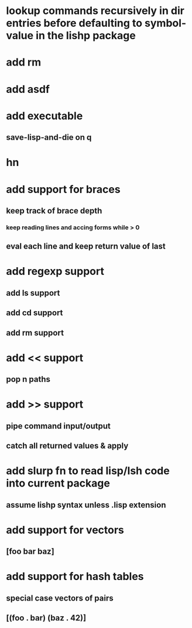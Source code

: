 * lookup commands recursively in *dir* entries before defaulting to symbol-value in the lishp package
* add rm
* add asdf
* add executable
** save-lisp-and-die on q
* hn
* add support for braces
** keep track of brace depth
*** keep reading lines and accing forms while > 0
** eval each line and keep return value of last
* add regexp support
** add ls support
** add cd support
** add rm support
* add << support
** pop n paths
* add >> support
** pipe command input/output
** catch all returned values & apply
* add slurp fn to read lisp/lsh code into current package
** assume lishp syntax unless .lisp extension
* add support for vectors
** [foo bar baz]
* add support for hash tables
** special case vectors of pairs
** [(foo . bar) (baz . 42)]
